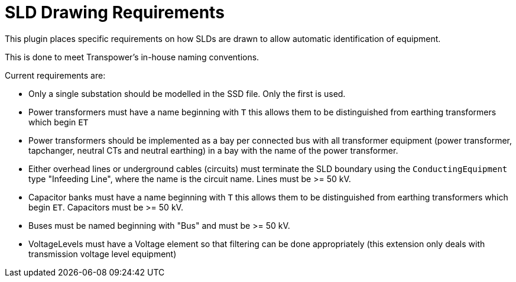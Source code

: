 = SLD Drawing Requirements

This plugin places specific requirements on how SLDs are drawn to allow automatic identification of equipment.

This is done to meet Transpower's in-house naming conventions.

Current requirements are:

* Only a single substation should be modelled in the SSD file. Only the first is used.

* Power transformers must have a name beginning with `T` this allows them to be distinguished from earthing transformers which begin `ET`
* Power transformers should be implemented as a bay per connected bus with all transformer equipment (power transformer, tapchanger, neutral CTs and neutral earthing) in a bay with the name of the power transformer.

* Either overhead lines or underground cables (circuits) must terminate the SLD boundary using the `ConductingEquipment` type "Infeeding Line", where the name is the circuit name. Lines must be >= 50 kV.

* Capacitor banks must have a name beginning with `T` this allows them to be distinguished from earthing transformers which begin `ET`. Capacitors must be >= 50 kV.

* Buses must be named beginning with "Bus" and must be >= 50 kV.

* VoltageLevels must have a Voltage element so that filtering can be done appropriately (this extension only deals with transmission voltage level equipment)



